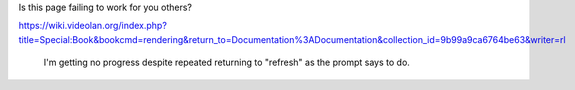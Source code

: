 Is this page failing to work for you others?

https://wiki.videolan.org/index.php?title=Special:Book&bookcmd=rendering&return_to=Documentation%3ADocumentation&collection_id=9b99a9ca6764be63&writer=rl

   I'm getting no progress despite repeated returning to "refresh" as
   the prompt says to do.
